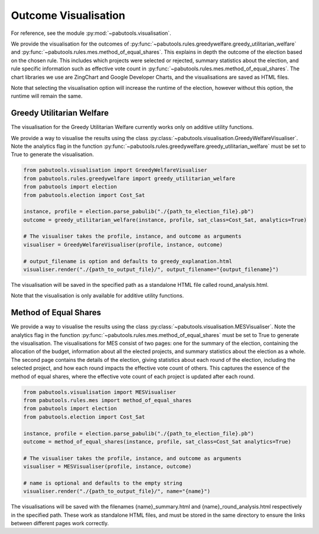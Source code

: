 .. _outcome-visualisation:

Outcome Visualisation
=====================

For reference, see the module :py:mod:`~pabutools.visualisation`.

We provide the visualisation for the outcomes of :py:func:`~pabutools.rules.greedywelfare.greedy_utilitarian_welfare` and :py:func:`~pabutools.rules.mes.method_of_equal_shares`. This explains in depth the outcome of the election based on the chosen rule. This includes which projects were selected or rejected, summary statistics about the election, and rule specific information such as effective vote count in :py:func:`~pabutools.rules.mes.method_of_equal_shares`. The chart libraries we use are ZingChart and Google Developer Charts, and the visualisations are saved as HTML files.

Note that selecting the visualisation option will increase the runtime of the election, however without this option, the runtime will remain the same.

Greedy Utilitarian Welfare
--------------------------

The visualisation for the Greedy Utilitarian Welfare currently works only on additive utility functions.

We provide a way to visualise the results using the class :py:class:`~pabutools.visualisation.GreedyWelfareVisualiser`. Note the analytics flag in the function :py:func:`~pabutools.rules.greedywelfare.greedy_utilitarian_welfare` must be set to True to generate the visualisation.

.. code-block:: python

    from pabutools.visualisation import GreedyWelfareVisualiser
    from pabutools.rules.greedywelfare import greedy_utilitarian_welfare
    from pabutools import election
    from pabutools.election import Cost_Sat

    instance, profile = election.parse_pabulib("./{path_to_election_file}.pb")
    outcome = greedy_utilitarian_welfare(instance, profile, sat_class=Cost_Sat, analytics=True)

    # The visualiser takes the profile, instance, and outcome as arguments
    visualiser = GreedyWelfareVisualiser(profile, instance, outcome)

    # output_filename is option and defaults to greedy_explanation.html
    visualiser.render("./{path_to_output_file}/", output_filename="{output_filename}")

The visualisation will be saved in the specified path as a standalone HTML file called round_analysis.html. 

Note that the visualisation is only available for additive utility functions.

Method of Equal Shares
----------------------

We provide a way to visualise the results using the class :py:class:`~pabutools.visualisation.MESVisualiser`. Note the analytics flag in the function :py:func:`~pabutools.rules.mes.method_of_equal_shares` must be set to True to generate the visualisation. The visualisations for MES consist of two pages: one for the summary of the election, containing the allocation of the budget, information about all the elected projects, and summary statistics about the election as a whole. The second page contains the details of the election, giving statistics about each round of the election, including the selected project, and how each round impacts the effective vote count of others. This captures the essence of the method of equal shares, where the effective vote count of each project is updated after each round.

.. code-block:: python

    from pabutools.visualisation import MESVisualiser
    from pabutools.rules.mes import method_of_equal_shares
    from pabutools import election
    from pabutools.election import Cost_Sat

    instance, profile = election.parse_pabulib("./{path_to_election_file}.pb")
    outcome = method_of_equal_shares(instance, profile, sat_class=Cost_Sat analytics=True)

    # The visualiser takes the profile, instance, and outcome as arguments
    visualiser = MESVisualiser(profile, instance, outcome)

    # name is optional and defaults to the empty string
    visualiser.render("./{path_to_output_file}/", name="{name}")

The visualisations will be saved with the filenames {name}_summary.html and {name}_round_analysis.html respectively in the specified path. These work as standalone HTML files, and must be stored in the same directory to ensure the links between different pages work correctly.